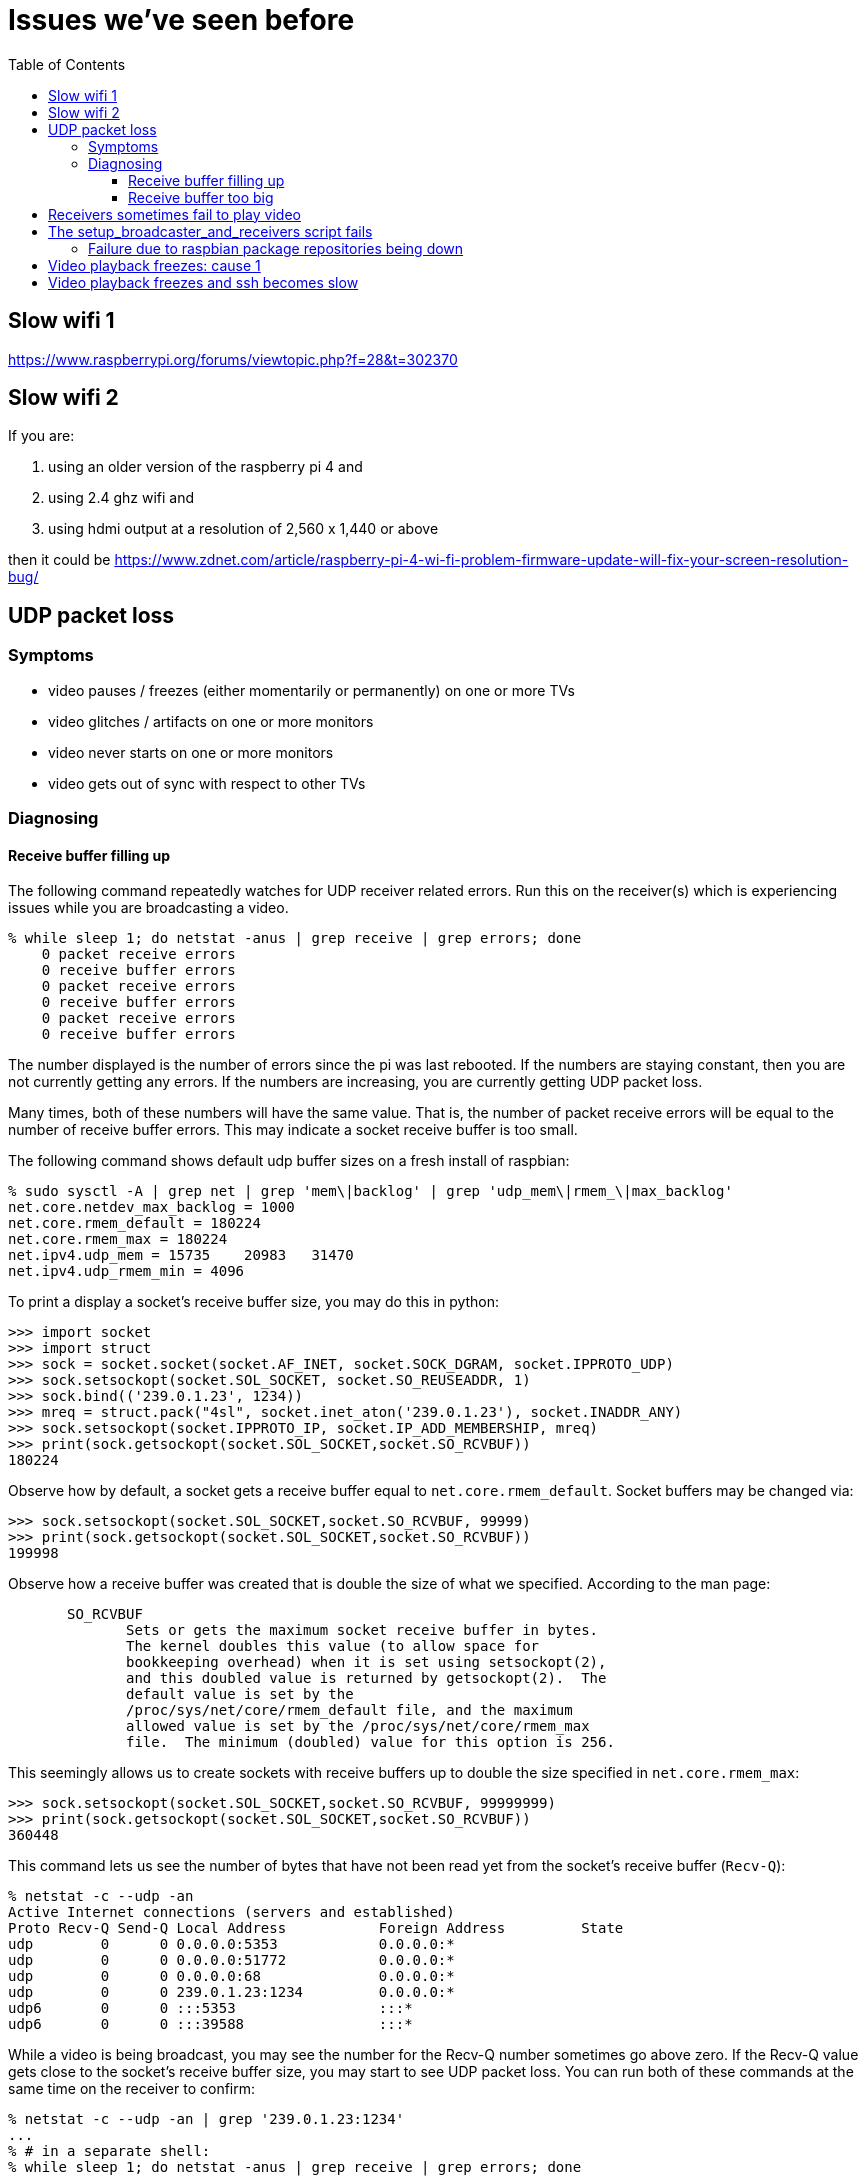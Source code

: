 # Issues we've seen before
:toc:
:toclevels: 5

## Slow wifi 1
https://www.raspberrypi.org/forums/viewtopic.php?f=28&t=302370

## Slow wifi 2
If you are:

1. using an older version of the raspberry pi 4 and
1. using 2.4 ghz wifi and
1. using hdmi output at a resolution of 2,560 x 1,440 or above

then it could be https://www.zdnet.com/article/raspberry-pi-4-wi-fi-problem-firmware-update-will-fix-your-screen-resolution-bug/

## UDP packet loss
### Symptoms
* video pauses / freezes (either momentarily or permanently) on one or more TVs
* video glitches / artifacts on one or more monitors
* video never starts on one or more monitors
* video gets out of sync with respect to other TVs

### Diagnosing
#### Receive buffer filling up
The following command repeatedly watches for UDP receiver related errors. Run this on the receiver(s) which is experiencing issues while you are broadcasting a video.
....
% while sleep 1; do netstat -anus | grep receive | grep errors; done
    0 packet receive errors
    0 receive buffer errors
    0 packet receive errors
    0 receive buffer errors
    0 packet receive errors
    0 receive buffer errors
....

The number displayed is the number of errors since the pi was last rebooted. If the numbers are staying constant, then you are not currently getting any errors. If the numbers are increasing, you are currently getting UDP packet loss.

Many times, both of these numbers will have the same value. That is, the number of packet receive errors will be equal to the number of receive buffer errors. This may indicate a socket receive buffer is too small.

The following command shows default udp buffer sizes on a fresh install of raspbian:
....
% sudo sysctl -A | grep net | grep 'mem\|backlog' | grep 'udp_mem\|rmem_\|max_backlog'
net.core.netdev_max_backlog = 1000
net.core.rmem_default = 180224
net.core.rmem_max = 180224
net.ipv4.udp_mem = 15735    20983   31470
net.ipv4.udp_rmem_min = 4096
....

To print a display a socket's receive buffer size, you may do this in python:
....
>>> import socket
>>> import struct
>>> sock = socket.socket(socket.AF_INET, socket.SOCK_DGRAM, socket.IPPROTO_UDP)
>>> sock.setsockopt(socket.SOL_SOCKET, socket.SO_REUSEADDR, 1)
>>> sock.bind(('239.0.1.23', 1234))
>>> mreq = struct.pack("4sl", socket.inet_aton('239.0.1.23'), socket.INADDR_ANY)
>>> sock.setsockopt(socket.IPPROTO_IP, socket.IP_ADD_MEMBERSHIP, mreq)
>>> print(sock.getsockopt(socket.SOL_SOCKET,socket.SO_RCVBUF))
180224
....

Observe how by default, a socket gets a receive buffer equal to `net.core.rmem_default`. Socket buffers may be changed via:
....
>>> sock.setsockopt(socket.SOL_SOCKET,socket.SO_RCVBUF, 99999)
>>> print(sock.getsockopt(socket.SOL_SOCKET,socket.SO_RCVBUF))
199998
....

Observe how a receive buffer was created that is double the size of what we specified. According to the man page:
....
       SO_RCVBUF
              Sets or gets the maximum socket receive buffer in bytes.
              The kernel doubles this value (to allow space for
              bookkeeping overhead) when it is set using setsockopt(2),
              and this doubled value is returned by getsockopt(2).  The
              default value is set by the
              /proc/sys/net/core/rmem_default file, and the maximum
              allowed value is set by the /proc/sys/net/core/rmem_max
              file.  The minimum (doubled) value for this option is 256.
....

This seemingly allows us to create sockets with receive buffers up to double the size specified in `net.core.rmem_max`:
....
>>> sock.setsockopt(socket.SOL_SOCKET,socket.SO_RCVBUF, 99999999)
>>> print(sock.getsockopt(socket.SOL_SOCKET,socket.SO_RCVBUF))
360448
....

This command lets us see the number of bytes that have not been read yet from the socket's receive buffer (`Recv-Q`):
....
% netstat -c --udp -an
Active Internet connections (servers and established)
Proto Recv-Q Send-Q Local Address           Foreign Address         State
udp        0      0 0.0.0.0:5353            0.0.0.0:*
udp        0      0 0.0.0.0:51772           0.0.0.0:*
udp        0      0 0.0.0.0:68              0.0.0.0:*
udp        0      0 239.0.1.23:1234         0.0.0.0:*
udp6       0      0 :::5353                 :::*
udp6       0      0 :::39588                :::*
....

While a video is being broadcast, you may see the number for the Recv-Q number sometimes go above zero. If the Recv-Q value gets close to the socket's receive buffer size, you may start to see UDP packet loss. You can run both of these commands at the same time on the receiver to confirm:

....
% netstat -c --udp -an | grep '239.0.1.23:1234'
...
% # in a separate shell:
% while sleep 1; do netstat -anus | grep receive | grep errors; done
....

If the socket's receiver buffer is filling up, we'd expect to see the number of errors reported by the second command to start increasing at the same time that the socket's Recv-Q fills up according to the first command.

I am not sure if there are other reasons, aside from the receive buffer overflowing, for the "receive buffer errors" counter to be incremented.

#### Receive buffer too big
While debugging packet loss problems, I tried setting the socket's receive buffer to 64MB by changing the sysctl defaults:
....
net.core.rmem_default = 67108864
net.core.rmem_max = 67108864
....

Strangely, this sometimes caused problems of its own. While broadcasting a video, I'd sometimes see the symptoms of packet loss still (video glitches, pauses, etc). I'd see packet receive errors increasing while receive buffer errors stayed constant. They were not increasing in lockstep like before:
....
% while sleep 1; do netstat -anus | grep receive | grep errors; done
...
....

https://linux-tips.com/t/udp-packet-drops-and-packet-receive-error-difference/237/2[This post] pointed to a possible solution: decrease the socket buffer size. After making adjustments, everything seemed fine:
....
net.core.rmem_default = 4194304
net.core.rmem_max = 67108864
....

I am not sure what was wrong with using 64MB. This would be the default for all sockets on the system, so perhaps this created memory pressure? Or perhaps something else was going on. If 4MB is too small for some use cases, this may be worth investigating again.

## Receivers sometimes fail to play video
Receiver logs may look like this: https://gist.github.com/dasl-/f7b8326cf4735103b37f0cfa0ae4fb3f

Broadcaster logs may look like this: https://gist.github.com/dasl-/8247ccaf4953442fe2132e8792bf8d64

And omxplayer.log may look like this (note `ERROR: COMXPlayer::interrupt_cb - Timed out`): https://gist.github.com/dasl-/50037e84b837e3c6543fdc1839405b82

I believe the cause is that sometimes youtube-dl is slow to start the download, causing https://github.com/popcornmix/omxplayer/issues/426#issuecomment-182092009[omxplayer's timeout] to be exhausted. At the time of the issue described in these logs, we were using `--timeout 20` with omxplayer. I will try increasing to `--timeout 30`.

See also: https://github.com/dasl-/piwall2/blob/main/docs/configuring_omxplayer.adoc#timeout

For reference, I was testing with https://www.youtube.com/watch?v=rSLQ\--jza5U[this video]. Maybe one out of every five attempts it would take ~20 - 22 seconds to start the youtube-dl download.

## The setup_broadcaster_and_receivers script fails

### Failure due to raspbian package repositories being down
You may see errors earlier in the script output like:
....
pi@piwall6.local: Err:115 http://raspbian.raspberrypi.org/raspbian buster/main armhf libtevent0 armhf 0.9.37-1
pi@piwall6.local:   Cannot initiate the connection to raspbian.raspberrypi.org:80 (2a00:1098:0:80:1000:75:0:3). - connect (101: Network is unreachable) Could not connect to raspbian.raspberrypi.org:80 (93.93.128.193), connection timed out [IP: 93.93.128.193 80]
....
This is likely a transient failure for the raspbian package servers. Try again.

## Video playback freezes: cause 1
Playback will freeze on a single TV, while the other TVs in the TV wall continue playback normally. Not totally sure what's going on here yet. I notice freezing is more common when playing the https://www.youtube.com/watch?v=-pdVUsCqd2U[dvd bounce screensaver]. Sometimes restarting the receiver service fixes things (only for playback to freeze again later), but sometimes not. Restarting always fixes the problem, only for it to recur later. Sometimes I am able to reliably reproduce the problem with every play of the DVD bounce video.

The problem appears specific to a given TV or raspberry pi -- generally two of my TVs have this problem, one more often than the other. I have tried swapping the hardware out to determine if it's the hardware. This gave conflicting results. In one test, I swapped a plugged a "defective" pi into a different TV (keeping the SD card, but using different cables). The problem recurred, seeming to isolate the problem to the pi hardware or the SD card. But in another round of testing, I replaced "good" pis with the "defective" pi, using the "good" pi's SD card inserted into the bad pi. I noticed no playback freezing, indicating that the pi hardware itself was not the cause of the freezing. That leaves the SD card. I plugged the "defective" SD card into a good pi, and that resulted in no freezing. So I'm not sure wtf is going on.

Perhaps interference of some sort is at play? Maybe getting cases for the pis would help -- sometimes parts of the electrified metal chasis make contact with neighboring pis, resulting in shorts.

When this freeze happens, you may see nothing in the omxplayer logs. Although on the video _after_ the freeze started (if the issue does not magically fix itself on the subsequent playback as it sometimes does), you may see in the omxplayer logs (https://gist.github.com/dasl-/27adea01ef45ab406597cf4312363e7b[full logs]):

....
ERROR: COMXVideo::Open error OMX_IndexConfigDisplayRegion omx_err(0x80001001)
...
ERROR: COMXCoreComponent::DecoderEventHandler OMX.broadcom.video_decode - OMX_ErrorStreamCorrupt, Bitstream corrupt
....

Note that the `OMX_IndexConfigDisplayRegion` errors always appear to happen after dbus crop messages. Not sure what to make of this. Using `strace` doesn't give much insight. You may notice output like this from stracing omxplayer:
....
ioctl(4</dev/vchiq>, _IOC(_IOC_WRITE, 0xc4, 0x4, 0xc), 0xbedceabc) = 0
futex(0x3a6804, FUTEX_WAIT_BITSET_PRIVATE|FUTEX_CLOCK_REALTIME, 1, NULL, FUTEX_BITSET_MATCH_ANY) = -1 EAGAIN (Resource temporarily unavailable)
....

But this is actual normal strace output for a functioning omxplayer instance.

In a final note about this issue, after swapping the "defective" raspberry pi around to a bunch of TVs, I finally restored it to its original TV location (i.e. original defective pi, simcard, and cables). Previously to moving it around, I had been able to reproduce the freezing issue with virtually every playback of the dvd bounce issues. But after returning it here, I was unable to reproduce the issue at all after two full playthroughs of the dvd bounce video. So maybe this does mean it's related to physical positioning of the pi, interference, electrical contact, etc?

UPDATE: this has mostly been solved by rate limiting how fast we send: https://github.com/dasl-/piwall2/commit/b7e3a21efc9b3a493b254160bf0b108ab69f1345 The problem still happens sometimes, but it seems to happen less often.

Some more notes on the issue:

* if i get rid of the dbus commands that set volume and crop mode, i cannot reproduce the bug: https://gist.github.com/dasl-/af2962657bd22d35c6c176d4f8befdcd
** getting rid of only one of the volume or crop mode dbus commands does not prevent the bug. both must be removed
* I am semi-sure that reproducing this bug requires that we are sending dbus commands before / while the video is starting up.
** If the above diff is applied, the bug can be reproduced by sending dbus commands in a loop: https://gist.githubusercontent.com/dasl-/9aa90e723967d3008b97a7c4c0a3e4f8/raw/79d00a963a2ecb23af295ea49bd9210317e3301d/gistfile1.txt
** But the loop must be started BEFORE the video starts to play
** A list of dbus commands that can be useful for playing around: https://gist.githubusercontent.com/dasl-/e0a5b3297bd360025151f53d84322a6d/raw/02cb912331c956431ac3aaf2ce3486d46f3e2461/gistfile1.txt
* if stracing the omxplayer process, the bug does not seem occur: `sudo strace -p $(pidof omxplayer.bin) -y -Ttt`
** wtf no idea what this means...? https://unix.stackexchange.com/questions/148333/can-strace-ptrace-cause-a-program-to-crash
** once, while stracing the omxplayer process, I stopped stracing. Immediately after strace detached from the process, the video hung!
* once the bug starts to occur, it commonly recurs, but it might take a while to get the first occurence of the bug
* omxplayer logs via `--genlog` don't have any useful info
* attaching to omxplayer with strace AFTER it has frozen is not helpful -- it shows normal execution syscalls as if nothing is frozen.
* nothing in `dmesg`, the pi is not overheating nor undervoltage.
** `vcgencmd get_throttled` returns that everything is fine: `throttled=0x0`
* this bug used to happen a lot on piwall7. I replaced the hardware (just the pi itself) and now it's not happening
* this bug has been observed to happen VERY rarely on piwall9. Last observed on 2022-01-15. Have not replaced this hardware yet.
* this bug has been observed to happen VERY rarely on piwall3. Observed on 2022-02-12 and 2022-02-22. Have not replaced this hardware yet.
* This github issue appears to be the same bug? I made a post in the thread: https://github.com/Hexxeh/rpi-firmware/issues/249

## Video playback freezes and ssh becomes slow
In this failure mode, not only does video playback freeze, but if you try to ssh onto any / all of the pis, it will take a while to complete the ssh connection. In debugging this issue, I noticed that via `dsh`, I could eventually ssh onto all of the pis (albeit slowly, might take ~5 minutes) except for one! I decided to touch the raspberry pis to feel how hot they were. I noticed that the one pi that I could not ssh onto was very hot -- it would hurt to touch the CPU on it. Whereas the other raspberry pis were not nearly as hot as the one that I could not ssh onto. Unplugging the ethernet cable from this one "bad apple" pi immediately resolved the slow ssh / video playback problem. In my case, the "bad apple" pi was piwall2.local. Restarting the pi (by unplugging the power cable) seemed to fix everything. I seem to recall that this issue has happened once before with the same "bad apple" pi, but I cannot remember 100% if it was the same one (piwall2). If it was the same one, this seems to be a very rarely occuring bug that affects the same pi... hm... I would like to wait and see if the issue recurrs with the same pi.

